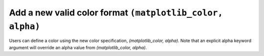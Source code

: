 Add a new valid color format ``(matplotlib_color, alpha)``
----------------------------------------------------------


.. plot::
    :include-source: true

    import matplotlib.pyplot as plt
    from matplotlib.patches import Rectangle

    fig, ax = plt.subplots()

    rectangle = Rectangle((.2, .2), .6, .6,
                          facecolor=('blue', 0.2),
                          edgecolor=('green', 0.5))
    ax.add_patch(rectangle)


Users can define a color using the new color specification, *(matplotlib_color, alpha)*.
Note that an explicit alpha keyword argument will override an alpha value from
*(matplotlib_color, alpha)*.
